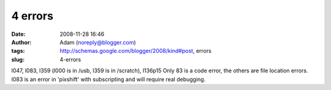 4 errors
########
:date: 2008-11-28 16:46
:author: Adam (noreply@blogger.com)
:tags: http://schemas.google.com/blogger/2008/kind#post, errors
:slug: 4-errors

l047, l083, l359 (l000 is in /usb, l359 is in /scratch), l136p15
Only 83 is a code error, the others are file location errors. l083 is an
error in 'pixshift' with subscripting and will require real debugging.
